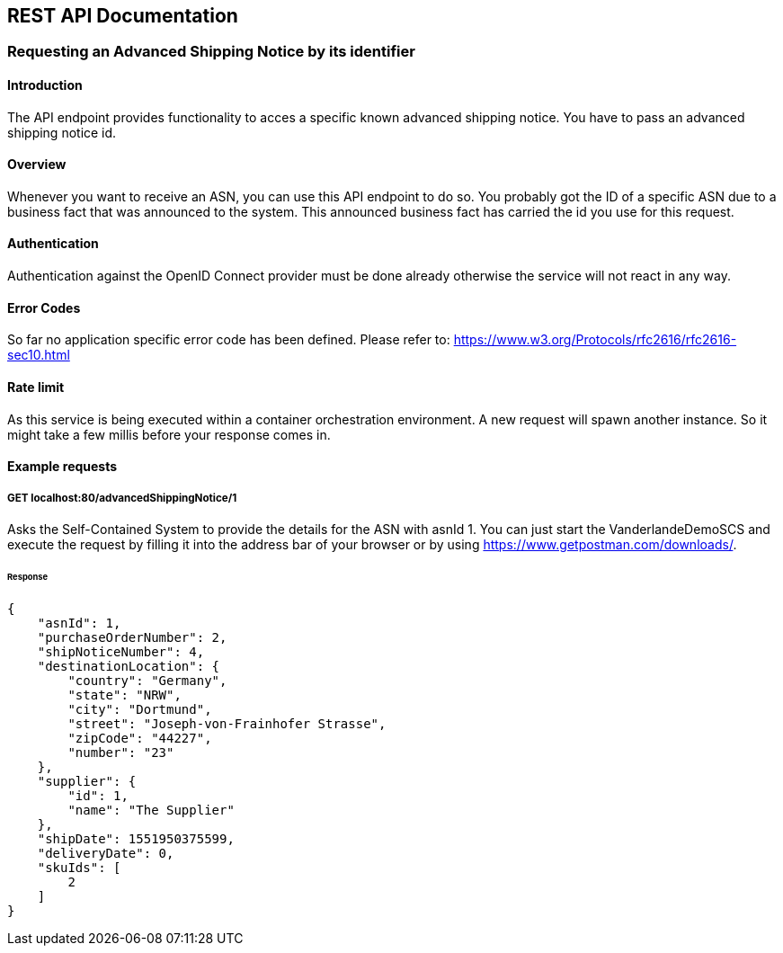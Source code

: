 [[section-rest-api]]
== REST API Documentation

=== Requesting an Advanced Shipping Notice by its identifier

==== Introduction
The API endpoint provides functionality to acces a specific known advanced shipping notice. You have to pass an advanced shipping notice id.

==== Overview
Whenever you want to receive an ASN, you can use this API endpoint to do so. You probably got the ID of a specific ASN due to a business fact that was announced to the system. This announced business fact has carried the id you use for this request.

==== Authentication
Authentication against the OpenID Connect provider must be done already otherwise the service will not react in any way.

==== Error Codes
So far no application specific error code has been defined.
Please refer to: https://www.w3.org/Protocols/rfc2616/rfc2616-sec10.html 

==== Rate limit
As this service is being executed within a container orchestration environment. A new request will spawn another instance. So it might take a few millis before your response comes in.


==== Example requests

===== GET localhost:80/advancedShippingNotice/1
Asks the Self-Contained System to provide the details for the ASN with asnId 1.
You can just start the VanderlandeDemoSCS and execute the request by filling it into the address bar of your browser or by using https://www.getpostman.com/downloads/.

====== Response
[source,json]
{
    "asnId": 1,
    "purchaseOrderNumber": 2,
    "shipNoticeNumber": 4,
    "destinationLocation": {
        "country": "Germany",
        "state": "NRW",
        "city": "Dortmund",
        "street": "Joseph-von-Frainhofer Strasse",
        "zipCode": "44227",
        "number": "23"
    },
    "supplier": {
        "id": 1,
        "name": "The Supplier"
    },
    "shipDate": 1551950375599,
    "deliveryDate": 0,
    "skuIds": [
        2
    ]
}